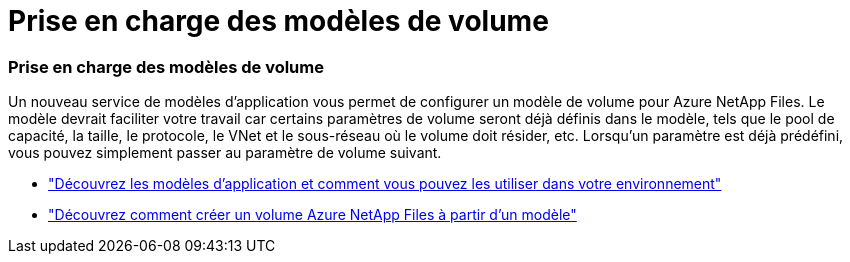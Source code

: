 = Prise en charge des modèles de volume
:allow-uri-read: 




=== Prise en charge des modèles de volume

Un nouveau service de modèles d’application vous permet de configurer un modèle de volume pour Azure NetApp Files.  Le modèle devrait faciliter votre travail car certains paramètres de volume seront déjà définis dans le modèle, tels que le pool de capacité, la taille, le protocole, le VNet et le sous-réseau où le volume doit résider, etc.  Lorsqu'un paramètre est déjà prédéfini, vous pouvez simplement passer au paramètre de volume suivant.

* https://docs.netapp.com/us-en/bluexp-remediation/concept-resource-templates.html["Découvrez les modèles d'application et comment vous pouvez les utiliser dans votre environnement"^]
* https://docs.netapp.com/us-en/bluexp-azure-netapp-files/task-create-volumes.html["Découvrez comment créer un volume Azure NetApp Files à partir d'un modèle"]

